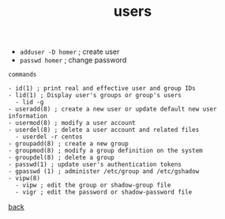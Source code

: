 #+title: users
#+options: num:nil ^:nil creator:nil author:nil timestamp:nil

- =adduser -D homer= ; create user
- =passwd homer= ; change password

#+BEGIN_EXAMPLE
  commands

  - id(1) ; print real and effective user and group IDs
  - lid(1) ; Display user's groups or group's users
    - lid -g
  - useradd(8) ; create a new user or update default new user information
  - usermod(8) ; modify a user account
  - userdel(8) ; delete a user account and related files
    - userdel -r centos
  - groupadd(8) ; create a new group
  - groupmod(8) ; modify a group definition on the system
  - groupdel(8) ; delete a group
  - passwd(1) ; update user's authentication tokens
  - gpasswd (1) ; administer /etc/group and /etc/gshadow
  - vipw(8)   
    - vipw ; edit the group or shadow-group file
    - vigr ; edit the password or shadow-password file
#+END_EXAMPLE

[[file:../centos.html][back]]
